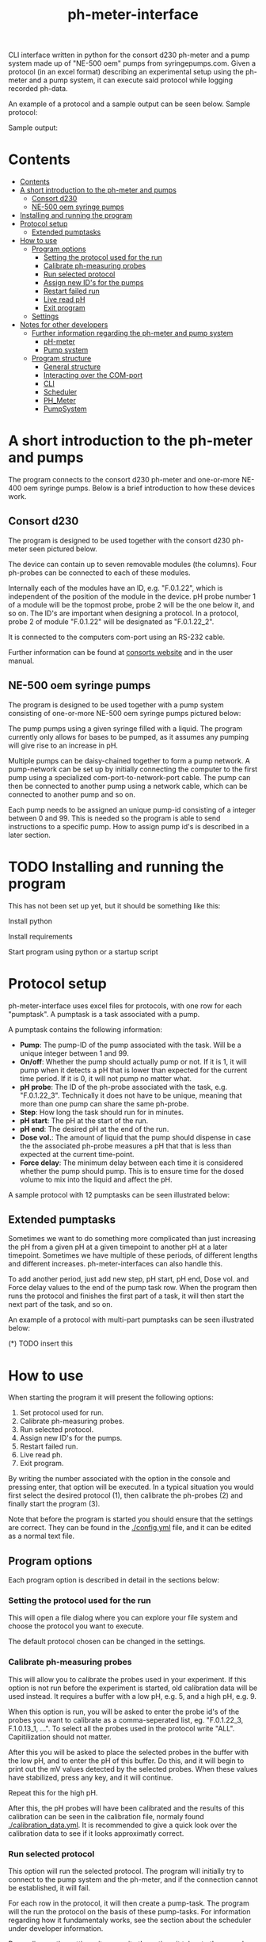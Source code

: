 #+TITLE:  ph-meter-interface
#+OPTIONS: toc:2
#+OPTIONS: ^:nil
#+LATEX_HEADER: \usepackage[margin=2.5cm]{geometry}

CLI interface written in python for the consort d230 ph-meter and a pump system made up of "NE-500 oem" pumps from syringepumps.com. Given a protocol (in an excel format) describing an experimental setup using the ph-meter and a pump system, it can execute said protocol while logging recorded ph-data.

An example of a protocol and a sample output can be seen below. Sample protocol:

#+ATTR_HTML: width="400px" :style margin-left: auto; margin-right: auto;
#+ATTR_ORG: :width 400
[[./images/sample-protocol.png]]

Sample output:

#+ATTR_HTML: width="300px" :style margin-left: auto; margin-right: auto;
#+ATTR_ORG: :width 300
[[./images/sample-output.png]]

* Contents
:PROPERTIES:
:TOC:      :include all :depth 3
:END:
:CONTENTS:
- [[#contents][Contents]]
- [[#a-short-introduction-to-the-ph-meter-and-pumps][A short introduction to the ph-meter and pumps]]
  - [[#consort-d230][Consort d230]]
  - [[#ne-500-oem-syringe-pumps][NE-500 oem syringe pumps]]
- [[#installing-and-running-the-program][Installing and running the program]]
- [[#protocol-setup][Protocol setup]]
  - [[#extended-pumptasks][Extended pumptasks]]
- [[#how-to-use][How to use]]
  - [[#program-options][Program options]]
    - [[#setting-the-protocol-used-for-the-run][Setting the protocol used for the run]]
    - [[#calibrate-ph-measuring-probes][Calibrate ph-measuring probes]]
    - [[#run-selected-protocol][Run selected protocol]]
    - [[#assign-new-ids-for-the-pumps][Assign new ID's for the pumps]]
    - [[#restart-failed-run][Restart failed run]]
    - [[#live-read-ph][Live read pH]]
    - [[#exit-program][Exit program]]
  - [[#settings][Settings]]
- [[#notes-for-other-developers][Notes for other developers]]
  - [[#further-information-regarding-the-ph-meter-and-pump-system][Further information regarding the ph-meter and pump system]]
    - [[#ph-meter][pH-meter]]
    - [[#pump-system][Pump system]]
  - [[#program-structure][Program structure]]
    - [[#general-structure][General structure]]
    - [[#interacting-over-the-com-port][Interacting over the COM-port]]
    - [[#cli][CLI]]
    - [[#scheduler][Scheduler]]
    - [[#ph_meter][PH_Meter]]
    - [[#pumpsystem][PumpSystem]]
:END:


* A short introduction to the ph-meter and pumps

The program connects to the consort d230 ph-meter and one-or-more NE-400 oem syringe pumps. Below is a brief introduction to how these devices work.

** Consort d230

The program is designed to be used together with the consort d230 ph-meter seen pictured below.

#+ATTR_HTML: width="300px"
#+ATTR_ORG: :width 500
[[./images/consort-d230.png]]

The device can contain up to seven removable modules (the columns). Four ph-probes can be connected to each of these modules.

Internally each of the modules have an ID, e.g. "F.0.1.22", which is independent of the position of the module in the device. pH probe number 1 of a module will be the topmost probe, probe 2 will be the one below it, and so on. The ID's are important when designing a protocol. In a protocol, probe 2 of module "F.0.1.22" will be designated as "F.0.1.22_2".

It is connected to the computers com-port using an RS-232 cable.

Further information can be found at [[https://consort.be/Shop/electrochemistry/dataloggers/d230/][consorts website]] and in the user manual.

** NE-500 oem syringe pumps

The program is designed to be used together with a pump system consisting of one-or-more NE-500 oem syringe pumps pictured below:

#+ATTR_HTML: width="300px"
#+ATTR_ORG: :width 500
[[./images/NE-500-oem.png]]

The pump pumps using a given syringe filled with a liquid. The program currently only allows for bases to be pumped, as it assumes any pumping will give rise to an increase in pH.

Multiple pumps can be daisy-chained together to form a pump network. A pump-network can be set up by initially connecting the computer to the first pump using a specialized com-port-to-network-port cable. The pump can then be connected to another pump using a network cable, which can be connected to another pump and so on.

Each pump needs to be assigned an unique pump-id consisting of a integer between 0 and 99. This is needed so the program is able to send instructions to a specific pump. How to assign pump id's is described in a later section.

* TODO Installing and running the program

This has not been set up yet, but it should be something like this:

Install python

Install requirements

Start program using python or a startup script

* Protocol setup

ph-meter-interface uses excel files for protocols, with one row for each "pumptask". A pumptask is a task associated with a pump.

A pumptask contains the following information:

+ *Pump*: The pump-ID of the pump associated with the task. Will be a unique integer between 1 and 99.
+ *On/off*: Whether the pump should actually pump or not. If it is 1, it will pump when it detects a pH that is lower than expected for the current time period. If it is 0, it will not pump no matter what.
+ *pH probe*: The ID of the ph-probe associated with the task, e.g. "F.0.1.22_3". Technically it does not have to be unique, meaning that more than one pump can share the same ph-probe.
+ *Step*: How long the task should run for in minutes.
+ *pH start*: The pH at the start of the run.
+ *pH end*: The desired pH at the end of the run.
+ *Dose vol.*: The amount of liquid that the pump should dispense in case the the associated ph-probe measures a pH that that is less than expected at the current time-point.
+ *Force delay*: The minimum delay between each time it is considered whether the pump should pump. This is to ensure time for the dosed volume to mix into the liquid and affect the pH.

A sample protocol with 12 pumptasks can be seen illustrated below:

#+ATTR_HTML: width="400px" :style margin-left: auto; margin-right: auto;
#+ATTR_ORG: :width 400
[[./images/sample-protocol.png]]



** Extended pumptasks

Sometimes we want to do something more complicated than just increasing the pH from a given pH at a given timepoint to another pH at a later timepoint. Sometimes we have multiple of these periods, of different lengths and different increases. ph-meter-interfaces can also handle this.

To add another period, just add new step, pH start, pH end, Dose vol. and Force delay values to the end of the pump task row. When the program then runs the protocol and finishes the first part of a task, it will then start the next part of the task, and so on.

An example of a protocol with multi-part pumptasks can be seen illustrated below:

(*) TODO insert this

* How to use

When starting the program it will present the following options:

1. Set protocol used for run.
2. Calibrate ph-measuring probes.
3. Run selected protocol.
4. Assign new ID's for the pumps.
5. Restart failed run.
6. Live read ph.
7. Exit program.

By writing the number associated with the option in the console and pressing enter, that option will be executed. In a typical situation you would first select the desired protocol (1), then calibrate the ph-probes (2) and finally start the program (3).

Note that before the program is started you should ensure that the settings are correct. They can be found in the [[./config.yml]] file, and it can be edited as a normal text file.

** Program options

Each program option is described in detail in the sections below:

*** Setting the protocol used for the run

This will open a file dialog where you can explore your file system and choose the protocol you want to execute.

The default protocol chosen can be changed in the settings.

*** Calibrate ph-measuring probes

This will allow you to calibrate the probes used in your experiment. If this option is not run before the experiment is started, old calibration data will be used instead. It requires a buffer with a low pH, e.g. 5, and a high pH, e.g. 9.

When this option is run, you will be asked to enter the probe id's of the probes you want to calibrate as a comma-seperated list, eg. "F.0.1.22_3, F.1.0.13_1, ...". To select all the probes used in the protocol write "ALL". Capitilization should not matter.

After this you will be asked to place the selected probes in the buffer with the low pH, and to enter the pH of this buffer. Do this, and it will begin to print out the mV values detected by the selected probes. When these values have stabilized, press any key, and it will continue.

Repeat this for the high pH.

After this, the pH probes will have been calibrated and the results of this calibration can be seen in the calibration file, normaly found [[./calibration_data.yml]]. It is recommended to give a quick look over the calibration data to see if it looks approximatly correct.

*** Run selected protocol

This option will run the selected protocol. The program will initially try to connect to the pump system and the ph-meter, and if the connection cannot be established, it will fail.

For each row in the protocol, it will then create a pump-task. The program will the run the protocol on the basis of these pump-tasks. For information regarding how it fundamentaly works, see the section about the scheduler under developer information.

Depending on the settings, it may write the actions it takes to the console, as seen pictured below:

(*) TODO Insert picture of console writing

Depending on the settings it might also save the intermediate results. This is important if the run fails for some reason, as the saved results then can be used to restart the run from where it stoped.

When the run has finished, the program will save all the results to the folder of the program as an excel file. The file will be named {time run was started}_{name of protocol}_results.xlsx.

A sample output can be seen picture below:

#+ATTR_HTML: width="300px" :style margin-left: auto; margin-right: auto;
#+ATTR_ORG: :width 300
[[./images/sample-output.png]]


*** Assign new ID's for the pumps

This option will begin the assignment of ID's for the pump. To do this, you will have to insert the main cable going from the computer, into the pump that you want to assign an ID to. It must not be plugged into the rest of the pump network.

(*) TODO maybe insert an image of this.

You will be asked to assign enter the pump ID that you want to assign it. This must be a number between 1 and 99. Enter the ID, and the ID will be assigned to the pump. You can then continue to assign ID's by pluging the main cable into a new pump, and continuing like before.

When you are finished assigning ID's, simply enter "STOP".

Note that the pumps will remember the ID's that they have been assigned.

*** Restart failed run

This option will allow you to restart a failed run, assuming that the intermediate results have been saved, see the settings. When this option is chosen, it will ask for the name of the intermediate file, which you should then give it. It will assume that the protocol used for the failed run is the same as the currently selected protocol. The program will then restart the run.

When restarting a run, the program will do the following:

+ It will look at the time the first action was taken, and assume this is the starting point of the operation.
+ It will then look at the pump task, and reschedule them for the last time they were executed. This means that if there for example have been a 20 minute delay between the run failing and the run being restarted, the tasks might immediatly be executed if their task time is less than 20 minutes.
+ The final results will be saved to the program folder with the name {time run was started}_{name of protocol}_restarted_{time run was restarted}_results.xlsx.


*** Live read pH

This option will begin printing the pH values measured by the probes in the currently selected protocol, to the console. It will continue to do this until a key is pressed.

*** Exit program

This exits the program.


** Settings

A number of settings exists for the program, most of them concerning what information should be printed to the console.

It should be pretty obvious what most of the settings do, but some of them are very important to set correctly:

+ Com ports:
  + The com ports for the ph-meter and the pump system should be set correctly. The com port settings should be a number, typically 1 or 2, corresponding to which com port in the computer running the program that the devices are connected to.
+ Pump syringe settings:
  + Specifications for the syringes used by the pumps and how they are used. Note that the programs assumes that all the pumps uses the same kind of syringe.
  + The infusion rate, corresponding to how fast the pumps will pump. It is not very important, as long as the value is not very low or very high.
+ Intermediate results saving:
  + Depending on whether this is true or false, the program will save the results as it runs. This is only important in terms of restarting the run, as this requires the intermediate results.

The settings are loaded as a yaml file, so if there are questions regarding the formating of the settings, look up yaml formatting.

* TODO Notes for other developers

This is mostly for any future developer of the program.

** TODO Further information regarding the ph-meter and pump system

*** TODO pH-meter


*** TODO Pump system

** Program structure

*** General structure

The general structure of the program is a follows:

CLI -> Scheduler
CLI -> PhysicalSystems

Scheduler -> PhysicalSystems (passed from the CLI)

PhysicalSystems -> PH_Meter
PhysicalSystems -> PumpSystem

Where:

+ *CLI*: A class corresponding to the console interface. It starts the actual program by creating an instance of PhysicalSystems (which connects to the ph-meter and pumpssystem) and a Scheduler and asking it to start a run. It also handles the execution of other small things like calibrating the probes.
+ *Scheduler*: A class that handles the scheduling and execution of the pumtasks. It is passed a PhysicalSystems instance from CLI and uses it to pump and measure pH-values as needed when executing the tasks.
+ *PhysicalSystems*: A wrapper for the two physical systems classes used in the program, the PH_Meter and PumpSystem. It serves as an interface for the two classes, only exposing the methods that are needed by the Scheduler and CLI. It creates an instace of a PH_Meter and PumpSystem.
+ *PH_Meter*: A class that works as an interface for interaction with the ph-meter. It connects to the ph-meter over a serial port and allows for easy measuring of pH values.
+ *PumpSystem*: A class that works as an interface for interaction with the pump-system. It connects to the pump-system over a serial port and allows for easy pumping operations.


In addition to this there are some other helper classes:

+ The class *PumpTask* is used to store all the relevant data associated with a pump task.
+ The class *SerialCommands* is used to store information regardining commands given to the ph-meter, and results returned from the ph-meter.

*** Interacting over the COM-port

Communication over the com-port is done with the python library (py)serial, and by creating a serial connection using serial.Serial. The communication protocols for the ph-meter and the pumps are described in the manual.

Notably, it was found out that it was necessary to make a short thread.sleep call of approximatly 0.5 seconds after a command is send, as otherwise any result from for example the ph-meter would not be detected.

*** CLI

The CLI creates the instance of the PhysicalSystems that will also be used by the scheduler. It is important to not create multiple instances, as we cannot crewate multiple serial connections to the same device.

The CLI simply works as a while-true loop, where for each loop the user will be asked for a console input: Based on the input it will then execute the corresponding action and loop again.

*** Scheduler

How the Scheduler fundamentaly works is quite simple, and is described below:

+ To start with, it recivies and instace of PhysicalSystems which it will use to read ph-values and pump fluids.
+ It then loads the selected protocol:
  + It uses this to initialize the pumps used in the protocol. This ensures that the pumps have the correct settings.
  + Based on the protocol it also creates PumpTasks. They are put into a priority queue which is priotitized on the basis of the time-of-next-operation of the pump tasks.
+ It then handles the tasks in a loop until they are all done:
  + It looks at the pump tasks that have not finished yet, and selects the one that is scheduled to run first. It then waits until it is time to handle that task.
    + When a run is started, all tasks in the protocol are scheduled for the start of the run, and they will then be selected in the order they are found in the protocol -> row number 1/task number 1 will be run first.
  + It then handles the tasks by first measuring the actual pH and comparing it to the expected pH:
    + It calculates the expected pH as the linear difference between the initial pH and the desired pH over time. So if the task time is 4 hours, and the initial and desired pH is 5 and 6 respectively, then the expected pH 2 hours into the run will be 5.5. 3 hours into the run it will be 5.75.
    + If, for some reason, the mv value cannot be measured using the probe, it will reschedule the task for 15 seconds later.
  + If the pH is less than what is expected, it pumps.
  + It records the data as well as whether it has pumped or not.
  + It then reschedules the pump task at the current time + the forced delay.
    + If this time-point is after the end of the task (the start time of the task + the step time), one of two things happen:
      1) If there is another task period in the protocol associated with the pump task, it will switch to the settings for that task period before rescheduling the task.
      2) If there are no other task period associated with the task, it will not reschedule the task, and thus it will not be selected again.
+ Finally, when all the tasks are done it will save the results to the folder of the program.

*** PH_Meter

The communication to the pH-meter is over a serial port using the serial.Serial class.

It is only possible to request the readings of a module, not a specific probe, from the pH-meter. Thus when requesting the pH of probe "F.0.1.22_3", it will request all the mV values from "F.0.1.22", isolate the value associated with probe 3, and then calculate the pH and return this.

The protocol actually used by the ph-meter is a little weird, and I advice reading the manual for further informaton regarding this if necessary. In very basic terms, to measure the value of probe "F.0.1.22_3", it will send a command to the ph_meter requesting the values for the module "F.0.1.22" and then it will read the reply over the serial port. This will then be used for the later calculations. Here the wrapper class PhSerialCommand is used to store relevant information regarding a message that needs to be sent to the ph-meter (For example, request mV values from module "F.0.1.13"), and SerialReply to store relevant information recieved from the ph-meter (For example, the mV values of the probes connected to module "F.0.1.13").

The ph-meter protocol requires the use of checksums when sending and recieving messages from the ph-meter. Currently this is only used when a message is sent to the ph-meter.

The pH calculations are done on the basis of the mV readings from the pH probes and the calibration data. It is a simple linear fit between the two points (mv_at_low_ph_buffer, ph_of_low_ph_buffer) and (mv_at_high_ph_buffer, ph_of_high_ph_buffer). Thus if 100 mV was measured at pH 4, and 600 at pH 9, if the probe measures 300 mV it will be converted into a pH of 6.

*** PumpSystem

The communication to the pump system is over a serial port using the serial.Serial class.

Before actually using the PumpSystem it is important to set up the pumps that needs to be used in the given protocol. This is done using the setup_pumps_used_in_protocol method. It ensures that there is connection to the pumps in the protocol and that these settings are correct, including that whenever a pump pumps, it pumps the desired amount of liquid.

This setup is based on both the settings file and the protocol.

An actual pump instruction consists of the message "{pump_id_of_pump} RUN", after which that pump will pump its set amount of liquid.
